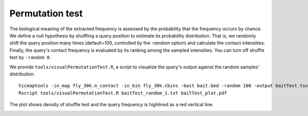 Permutation test
=============================

The biological meaning of the extracted frequency is assessed by the probability that the frequency occurs by chance. We define a null hypothesis by shuffling a query position to estimate its probability distribution. That is, we randomly shift the query position many times (default=100, controlled by the *-random* option) and calculate the contact intensities. Finally, the query's contact frequency is evaluated by its ranking among the sampled intensities. You can turn off shuffle test by ``-random 0``.

We provide ``tools/visualPermutationTest.R``, a script to visualize the query's output against the random samples' distribution.
::
    hicmaptools -in_map fly_30k.n_contact -in_bin fly_30k.cbins -bait bait.bed -random 100 -output baitTest.tsv
    Rscript tools/visualPermutationTest.R baitTest_random_1.txt baitTest_plot.pdf

The plot shows density of shuffle test and the query frequency is highlined as a red vertical line.

.. image:: figs/baitTest_plot.png
      :scale: 35 %
      :alt: Illustration of permutation test
